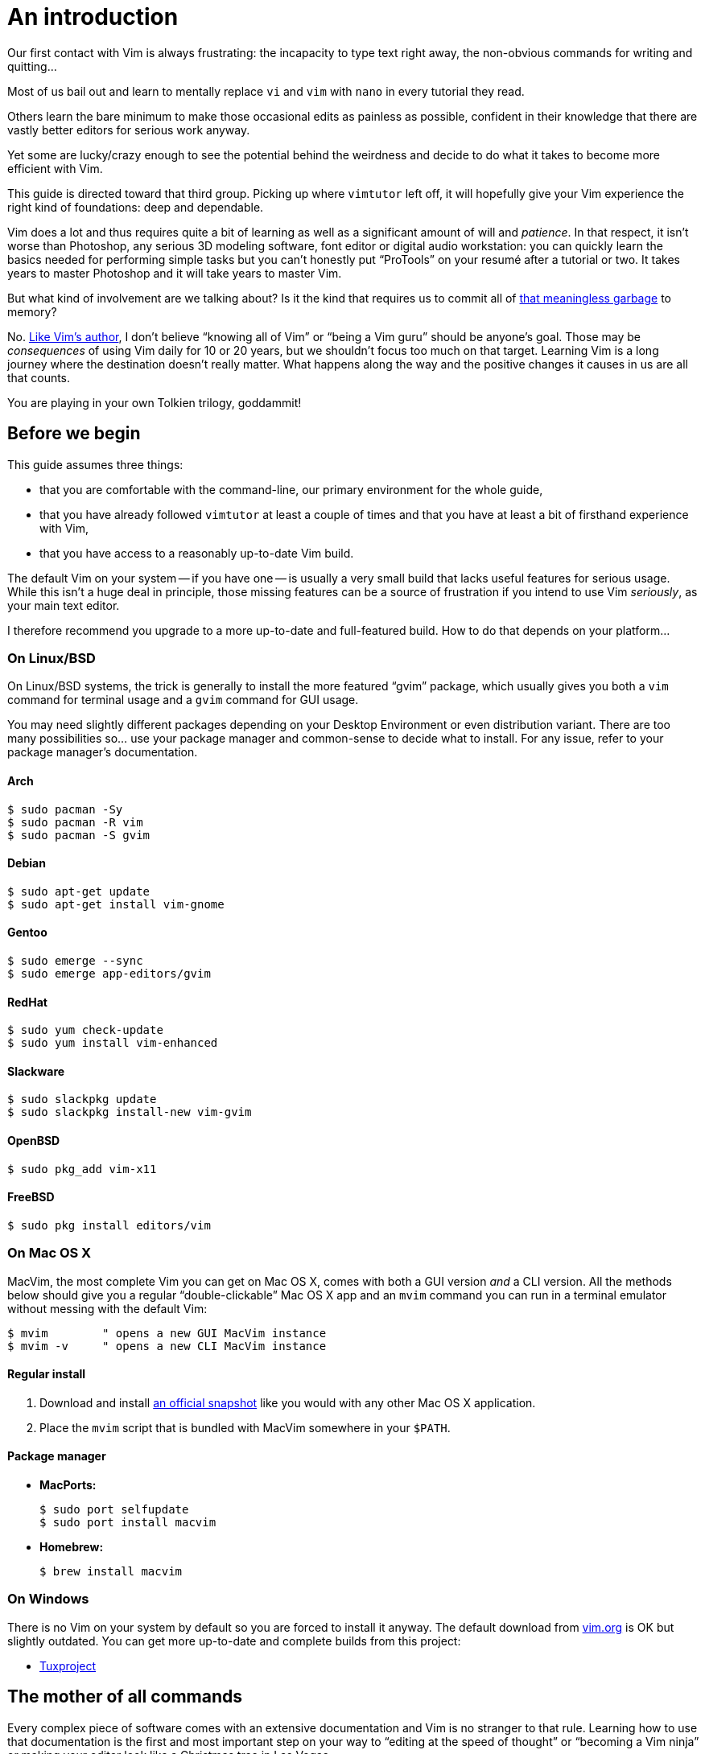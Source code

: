 = An introduction
:stylesdir: css
:stylesheet: style.css
:imagesdir: images
:scriptsdir: javascript
:linkcss:

Our first contact with Vim is always frustrating: the incapacity to type text right away, the non-obvious commands for writing and quitting...

Most of us bail out and learn to mentally replace `vi` and `vim` with `nano` in every tutorial they read.

Others learn the bare minimum to make those occasional edits as painless as possible, confident in their knowledge that there are vastly better editors for serious work anyway.

Yet some are lucky/crazy enough to see the potential behind the weirdness and decide to do what it takes to become more efficient with Vim.

This guide is directed toward that third group. Picking up where `vimtutor` left off, it will hopefully give your Vim experience the right kind of foundations: deep and dependable.

Vim does a lot and thus requires quite a bit of learning as well as a significant amount of will and _patience_. In that respect, it isn't worse than Photoshop, any serious 3D modeling software, font editor or digital audio workstation: you can quickly learn the basics needed for performing simple tasks but you can't honestly put "`ProTools`" on your resumé after a tutorial or two. It takes years to master Photoshop and it will take years to master Vim.

But what kind of involvement are we talking about? Is it the kind that requires us to commit all of http://www.viemu.com/vi-vim-cheat-sheet.gif[that meaningless garbage] to memory?

No. http://www.moolenaar.net/habits.html[Like Vim's author], I don't believe "`knowing all of Vim`" or "`being a Vim guru`" should be anyone's goal. Those may be _consequences_ of using Vim daily for 10 or 20 years, but we shouldn't focus too much on that target. Learning Vim is a long journey where the destination doesn't really matter. What happens along the way and the positive changes it causes in us are all that counts.

You are playing in your own Tolkien trilogy, goddammit!

== Before we begin

This guide assumes three things:

* that you are comfortable with the command-line, our primary environment for the whole guide,

* that you have already followed `vimtutor` at least a couple of times and that you have at least a bit of firsthand experience with Vim,

* that you have access to a reasonably up-to-date Vim build.

The default Vim on your system -- if you have one -- is usually a very small build that lacks useful features for serious usage. While this isn't a huge deal in principle, those missing features can be a source of frustration if you intend to use Vim _seriously_, as your main text editor.

I therefore recommend you upgrade to a more up-to-date and full-featured build. How to do that depends on your platform...

=== On Linux/BSD

On Linux/BSD systems, the trick is generally to install the more featured "`gvim`" package, which usually gives you both a `vim` command for terminal usage and a `gvim` command for GUI usage.

You may need slightly different packages depending on your Desktop Environment or even distribution variant. There are too many possibilities so... use your package manager and common-sense to decide what to install. For any issue, refer to your package manager's documentation.

==== Arch

    $ sudo pacman -Sy
    $ sudo pacman -R vim
    $ sudo pacman -S gvim

==== Debian

    $ sudo apt-get update
    $ sudo apt-get install vim-gnome

==== Gentoo

    $ sudo emerge --sync
    $ sudo emerge app-editors/gvim

==== RedHat

    $ sudo yum check-update
    $ sudo yum install vim-enhanced

==== Slackware

    $ sudo slackpkg update
    $ sudo slackpkg install-new vim-gvim

==== OpenBSD

    $ sudo pkg_add vim-x11

==== FreeBSD

    $ sudo pkg install editors/vim

=== On Mac OS X

MacVim, the most complete Vim you can get on Mac OS X, comes with both a GUI version _and_ a CLI version. All the methods below should give you a regular "`double-clickable`" Mac OS X app and an `mvim` command you can run in a terminal emulator without messing with the default Vim:

    $ mvim        " opens a new GUI MacVim instance
    $ mvim -v     " opens a new CLI MacVim instance

==== Regular install

1. Download and install https://github.com/b4winckler/macvim/releases[an official snapshot] like you would with any other Mac OS X application.

2. Place the `mvim` script that is bundled with MacVim somewhere in your `$PATH`.

==== Package manager

* **MacPorts:**

        $ sudo port selfupdate
        $ sudo port install macvim

* **Homebrew:**

        $ brew install macvim

=== On Windows

There is no Vim on your system by default so you are forced to install it anyway. The default download from http://wwww.vim.org[vim.org] is OK but slightly outdated. You can get more up-to-date and complete builds from this project:

* http://tuxproject.de/projects/vim/[Tuxproject]

== The mother of all commands

Every complex piece of software comes with an extensive documentation and Vim is no stranger to that rule. Learning how to use that documentation is the first and most important step on your way to "`editing at the speed of thought`" or "`becoming a Vim ninja`" or making your editor look like a Christmas tree in Las Vegas.

Learning how to use the documentation makes you self-reliant. With self-reliance comes confidence and with confidence comes efficiency.

So, without further ado, let me introduce you to Vim's amazing...

    :help

The introduction is short, factual and chock-full of important information; let me print the most useful parts here:

....
Jump to a subject:
    Position the cursor on a tag (e.g. |bars|) and hit CTRL-].

With the mouse:
    ":set mouse=a" to enable the mouse (in xterm or GUI).
    Double-click the left mouse button on a tag, e.g. |bars|.

Jump back:
    Type CTRL-T or CTRL-O (repeat to go further back).

Get specific help:
    It is possible to go directly to whatever you want help
    on, by giving an argument to the :help command.
    It is possible to further specify the context:

        WHAT                 PREPEND     EXAMPLE
    Normal mode command     (nothing)    :help x
    Visual mode command        v_        :help v_u
    Insert mode command        i_        :help i_<Esc>
    Command-line command       :         :help :quit
    Command-line editing       c_        :help c_<Del>
    Vim command argument       -         :help -r
    Option                     '         :help 'textwidth'

Search for help: 
    Type ":help word", then hit CTRL-D to see matching
    help entries for "word".
    Or use ":helpgrep word".
....

That's it! You are now capable of searching Vim's documentation for anything and ready to explore a few interesting areas. Again, the focus of this guide is _not_ on rote learning. Skim these sections, get a feel for how they are organized, the vocabulary, the extent of Vim's features... but don't force everything into your brain; there's absolutely no point doing that.

* **Keys**

        :help key-notation

* **Normal mode commands**

        :help normal-index

* **Visual mode commands**

        :help visual-index

* **Insert mode commands**

        :help insert-index

* **Ex commands**

        :help ex-cmd-index

* **Various points of interest**

        :help navigation
        :help quickref
        :help vim-modes

== Making Vim more friendly

As is, even a "`huge`" build with plenty of developer-friendly features is still the frustratingly alien editor we are used to.

What's happening here is that Vim is just being humble and professional. Its role is to act as a stand-in for old `vi` and it tries its best to look and behave like its model... to the point of being as obnoxious as the original.

Or _more_, if we consider all the _improvements_ hidden behind that impenetrable `vi` persona.

Like many other command-line programs, Vim depends on a number of configuration files and scripts to work its magic. Those files constitute Vim's "`runtime`" and are generaly not to be messed with but distribution maintainers like to edit them or move them around. This means that Vim's "`runtime`" can be in many places and that the system `vimrc` -- if there is one -- may or may not already contain solutions to some of the problems below. For those reasons, it is hard to even talk about a "`default`" setup so, in order to keep this guide simple and generic, I'll just do like if none of that mattered. Because, well... it doesn't.

Whatever, making Vim _a little bit_ more comfortable is a quick and easy exercise that will give us many opportunities to learn useful things: let's do it step by step, one problem at a time.

=== Problem 0 -- Vi compatibility

The closest we have to a definitive list of `vi`-compatible behaviors can be found at `:help 'cpoptions'`. A quick glance at that table should be enough to understand the importance of dropping `vi`-compatibility for intensive use.

The `'compatible'` option being enabled by default, Vim _always_ starts in what we will call "`compatible mode`" and never comes back to its senses unless instructed to do so. There are three ways to disable "`compatible mode`":

The first way consists of typing this command:

    :set nocompatible

every time we start Vim to set `'cpoptions'` and many other options to their "`Vim`" value.

NOTE: `compatible` is a boolean option enabled with `:set compatible` and disabled with `:set nocompatible`. Every boolean option in Vim follows the same pattern.

The second way consists of using a command-line flag to tell Vim to start in "`nocompatible mode`":

    $ vim -N

NOTE: Again, like most CLI programs, Vim tells you what flags can be used to change its behavior at startup when started with the `--help` argument. Go on, it's an interesting read.

The two solutions above may be OK for infrequent, quick, sessions but we are trying to use Vim as our main editor so they rather obviously don't scale. Let's see a third way: creating our very own `vimrc`.

Vim's user-level configuration file is called `.vimrc` on Unix-like systems and `_vimrc` on Windows. During the startup procedure, Vim looks for that file in a couple of standard locations and, as soon as it is found, disables the `'compatible'` option, just like if you typed `:set nocompatible`.

We will simply create that file in order to never have to type that command again.

In addition to forcing Vim to start in "`nocompatible mode`", creating an empty `vimrc` will serve another important purpose: _holding all our future mappings and settings._

==== Solution

....
Unix                  Windows

$ cd                  C:cd %userprofile%
$ vim .vimrc          C:vim _vimrc
....

==== Reference

    :help 'compatible'
    :help 'cpoptions'
    :help startup
    :help vimrc-intro

NOTE: The very existence of that file makes adding `set nocompatible` to our `vimrc` generally useless so... don't put that at the top of your `vimrc` like many sample vimrcs and blog posts tell you to do. Now, an explicit `set nocompatible` can have interesting effects in _some_ situations but they are honestly too rare to care.

=== Problem 1 -- Backspace

So you may or may not have noticed that the backspace key doesn't really work as expected in vanilla Vim. To be honest, I'm not sure how it works makes sense at all but this can be changed easily with the `'backspace'` option.

==== Solution

Add this line to your newly created `vimrc`:

    set backspace=indent,eol,start

write the file to disk:

    :write

and source it with:

    :source %

NOTE: When used as an argument for an Ex command, `%` is replaced before execution by the current file name so `:source %` is exactly the same as `:source ~/.vimrc`, except a lot shorter _and_ generic. That will certainly come in handy!

==== Reference

    :help 'backspace'
    :help :write
    :help :source
    :help c_%

=== Problem 2 -- Automatic indentation

Next comes automatic indentation. This one is more of a _comfort_ thing but how are we supposed to be efficient at text editing if we are forced to adjust the indent of every new line manually?

It turns out Vim has a bunch of automatic indentation mechanisms, none of which are enabled by default. The most basic, `'autoindent'`, doesn't try to be too smart and that's all we need for now.

==== Solution

Add this line to your `vimrc`:

    set autoindent

write the file to disk:

    :w

and source it with:

    :so %

NOTE: Most Ex commands and options can be shortened to a couple of letters. This undoubtedly make things easier to type! In configuration files and scripts, though, the short form can be hard to read and doesn't provide any benefit over the long form so don't use it; your future self will thank you.

==== Reference

    :help 'autoindent'

=== Problem 3 -- Working with multiple files

Vim will refuse to edit another file when there are unsaved changes in the current buffer, leaving us with a Cornelian dilemma: write that buffer or abandon our changes.

Thanks for watching our back, Vim, but that feature can really slow us down! Luckily, we have a `'hidden'` option for that (pun intended).

==== Solution

Add this line to your `vimrc`:

    set hidden

and do the `:write`/`:source` dance again, but in one go this time:

    :w|so %

NOTE: In Vim's command-line, the vertical bar allows us to chain Ex commands. While it looks the same, the "`bar`" is _not_ the equivalent of a Unix "`pipe`", if only because no data is sent from one command to the next. It is more akin to "`;`" in C.

==== Reference

    :help 'hidden'
    :help :bar

=== Problem 4 -- Syntax highlighting

Syntax highlighting is a staple of programming. It helps readability, eye-comfort, bug-fixing... and it's pretty. Well, it _can_ be pretty.

Vim does syntax highlighting, of course, but the feature isn't enabled by default because `vi` didn't have it. Thankfully, Vim is Vi _improved_ so it's easy to turn on.

==== Solution

Add this line to your `vimrc`:

    syntax on

and... type `:` then press the `<Up>` key to recall the latest Ex command.

NOTE: Vim remembers 20 commands by default so I know someone who will fall in love with his/her `<Up>` key...

==== Reference

    :help :syntax-on
    :help history

=== Problem 5 -- Line numbers

Line numbering is another feature people are attached to and it's very easy to enable.

==== Solution

Add this line to your `vimrc`:

    set number

==== Reference

    :help 'number'

=== Problem 6 -- Huge tabs

Vim follows the de-facto standard of 8 spaces but we, programmers, _need_ our 4 or 2 character-wide indentation, don't we? `:help 'tabstop'` does a good job of explaining what strategy to adopt when dealing with tabulation. The strategy I recommend is to leave `'tabstop'` at its default value and only adjust `'shiftwidth'` and `'softtabstop'`.

==== Solution

Add these lines to your `vimrc`, using the value you want:

    set shiftwidth=4
    let &softtabstop = &shiftwidth

and, if you need spaces instead of tabs:

    set expandtab

NOTE: There are two ways to "`set`" an option in Vim. The `:set` command is the simplest and most restrictive but we can also use `:let` which allows us to use an expression on the right hand side of the operator. Here, we reuse the value of `'shiftwidth'` for `'softtabstop'`.

==== Reference

    :help 'tabstop'
    :help 'shiftwidth'
    :help 'softtabstop'
    :help 'expandtab'
    :help :let-&

== That's it

Our short `vimrc` already gives us most of the comfort we sorely missed each time we had to use Vim to edit those configuration files.

This quick exercise helped us learn:

* how to use Vim's online documentation,

* how to recall command history,

* how to chain commands together,

* how to reference the current file on the command-line,

* how to reference and set options in expressions,

* that we can shorten commands and options.

And we have a recent and full-featured Vim...

I would say we are doing good, here.
